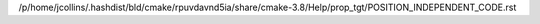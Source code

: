 /p/home/jcollins/.hashdist/bld/cmake/rpuvdavnd5ia/share/cmake-3.8/Help/prop_tgt/POSITION_INDEPENDENT_CODE.rst